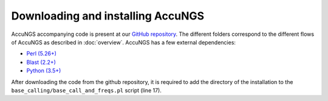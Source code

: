 .. _Python (3.5+): https://www.python.org/downloads/
.. _Perl (5.26+): https://www.perl.org/get.html
.. _Blast (2.2+): https://blast.ncbi.nlm.nih.gov/Blast.cgi?PAGE_TYPE=BlastDocs&DOC_TYPE=Download
.. _GitHub repository: https://github.com/SternLabTAU/AccuNGS/

Downloading and installing AccuNGS
==================================
AccuNGS accompanying code is present at our `GitHub repository`_. 
The different folders correspond to the different flows of AccuNGS as described in :doc:`overview`. 
AccuNGS has a few external dependencies:

* `Perl (5.26+)`_
* `Blast (2.2+)`_
* `Python (3.5+)`_

After downloading the code from the github repository, it is required to add the directory of the
installation to the ``base_calling/base_call_and_freqs.pl`` script (line 17).